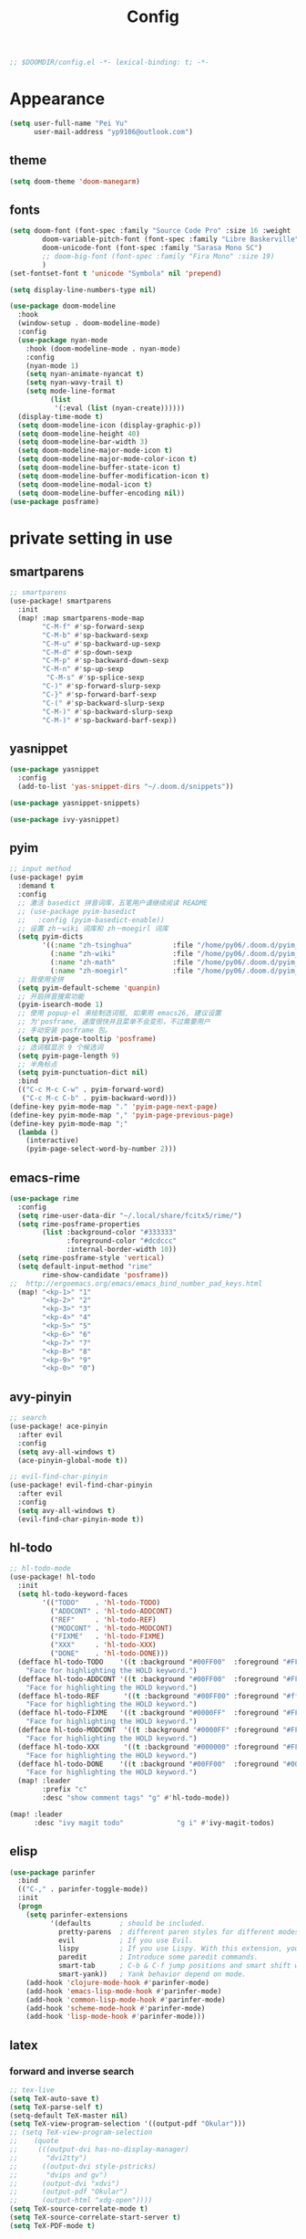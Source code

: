 #+TITLE: Config
#+begin_src emacs-lisp
;; $DOOMDIR/config.el -*- lexical-binding: t; -*-
#+end_src

* Appearance
#+begin_src emacs-lisp
(setq user-full-name "Pei Yu"
      user-mail-address "yp9106@outlook.com")
#+END_SRC
** theme
#+begin_src emacs-lisp
(setq doom-theme 'doom-manegarm)
#+end_src
** fonts
#+BEGIN_SRC emacs-lisp
(setq doom-font (font-spec :family "Source Code Pro" :size 16 :weight 'semi-light)
        doom-variable-pitch-font (font-spec :family "Libre Baskerville") ; inherits `doom-font''s :size
        doom-unicode-font (font-spec :family "Sarasa Mono SC")
        ;; doom-big-font (font-spec :family "Fira Mono" :size 19)
        )
(set-fontset-font t 'unicode "Symbola" nil 'prepend)
#+END_SRC
#+BEGIN_SRC emacs-lisp
(setq display-line-numbers-type nil)
#+END_SRc
#+begin_src emacs-lisp
(use-package doom-modeline
  :hook
  (window-setup . doom-modeline-mode)
  :config
  (use-package nyan-mode
    :hook (doom-modeline-mode . nyan-mode)
    :config
    (nyan-mode 1)
    (setq nyan-animate-nyancat t)
    (setq nyan-wavy-trail t)
    (setq mode-line-format
          (list
           '(:eval (list (nyan-create))))))
  (display-time-mode t)
  (setq doom-modeline-icon (display-graphic-p))
  (setq doom-modeline-height 40)
  (setq doom-modeline-bar-width 3)
  (setq doom-modeline-major-mode-icon t)
  (setq doom-modeline-major-mode-color-icon t)
  (setq doom-modeline-buffer-state-icon t)
  (setq doom-modeline-buffer-modification-icon t)
  (setq doom-modeline-modal-icon t)
  (setq doom-modeline-buffer-encoding nil))
(use-package posframe)
#+end_src

* private setting in use
** smartparens
#+begin_src emacs-lisp
;; smartparens
(use-package! smartparens
  :init
  (map! :map smartparens-mode-map
        "C-M-f" #'sp-forward-sexp
        "C-M-b" #'sp-backward-sexp
        "C-M-u" #'sp-backward-up-sexp
        "C-M-d" #'sp-down-sexp
        "C-M-p" #'sp-backward-down-sexp
        "C-M-n" #'sp-up-sexp
         "C-M-s" #'sp-splice-sexp
        "C-)" #'sp-forward-slurp-sexp
        "C-}" #'sp-forward-barf-sexp
        "C-(" #'sp-backward-slurp-sexp
        "C-M-)" #'sp-backward-slurp-sexp
        "C-M-)" #'sp-backward-barf-sexp))
#+end_src

** yasnippet
#+begin_src emacs-lisp
(use-package yasnippet
  :config
  (add-to-list 'yas-snippet-dirs "~/.doom.d/snippets"))
#+end_src

#+begin_src emacs-lisp
(use-package yasnippet-snippets)
#+end_src

#+begin_src emacs-lisp
(use-package ivy-yasnippet)
#+end_src

** pyim

#+begin_src emacs-lisp
;; input method
(use-package! pyim
  :demand t
  :config
  ;; 激活 basedict 拼音词库，五笔用户请继续阅读 README
  ;; (use-package pyim-basedict
  ;;   :config (pyim-basedict-enable))
  ;; 设置 zh－wiki 词库和 zh－moegirl 词库
  (setq pyim-dicts
        '((:name "zh-tsinghua"          :file "/home/py06/.doom.d/pyim_dicts/zh-tsinghua.pyim")
          (:name "zh-wiki"              :file "/home/py06/.doom.d/pyim_dicts/zh-wiki.pyim")
          (:name "zh-math"              :file "/home/py06/.doom.d/pyim_dicts/zh-math.pyim")
          (:name "zh-moegirl"           :file "/home/py06/.doom.d/pyim_dicts/zh-moegirl.pyim")))
  ;; 我使用全拼
  (setq pyim-default-scheme 'quanpin)
  ;; 开启拼音搜索功能
  (pyim-isearch-mode 1)
  ;; 使用 popup-el 来绘制选词框, 如果用 emacs26, 建议设置
  ;; 为'posframe, 速度很快并且菜单不会变形，不过需要用户
  ;; 手动安装 posframe 包。
  (setq pyim-page-tooltip 'posframe)
  ;; 选词框显示 9 个候选词
  (setq pyim-page-length 9)
  ;; 半角标点
  (setq pyim-punctuation-dict nil)
  :bind
  (("C-c M-c C-w" . pyim-forward-word)
   ("C-c M-c C-b" . pyim-backward-word)))
(define-key pyim-mode-map "." 'pyim-page-next-page)
(define-key pyim-mode-map "," 'pyim-page-previous-page)
(define-key pyim-mode-map ";"
  (lambda ()
    (interactive)
    (pyim-page-select-word-by-number 2)))
 #+end_src

** emacs-rime
#+begin_src emacs-lisp
(use-package rime
  :config
  (setq rime-user-data-dir "~/.local/share/fcitx5/rime/")
  (setq rime-posframe-properties
        (list :background-color "#333333"
              :foreground-color "#dcdccc"
              :internal-border-width 10))
  (setq rime-posframe-style 'vertical)
  (setq default-input-method "rime"
        rime-show-candidate 'posframe))
;;  http://ergoemacs.org/emacs/emacs_bind_number_pad_keys.html
  (map! "<kp-1>" "1"
        "<kp-2>" "2"
        "<kp-3>" "3"
        "<kp-4>" "4"
        "<kp-5>" "5"
        "<kp-6>" "6"
        "<kp-7>" "7"
        "<kp-8>" "8"
        "<kp-9>" "9"
        "<kp-0>" "0")
#+end_src

** avy-pinyin
#+begin_src emacs-lisp
;; search
(use-package! ace-pinyin
  :after evil
  :config
  (setq avy-all-windows t)
  (ace-pinyin-global-mode t))

;; evil-find-char-pinyin
(use-package! evil-find-char-pinyin
  :after evil
  :config
  (setq avy-all-windows t)
  (evil-find-char-pinyin-mode t))

#+end_src
** hl-todo
#+begin_src emacs-lisp
;; hl-todo-mode
(use-package! hl-todo
  :init
  (setq hl-todo-keyword-faces
        '(("TODO"    . 'hl-todo-TODO)
          ("ADDCONT" . 'hl-todo-ADDCONT)
          ("REF"     . 'hl-todo-REF)
          ("MODCONT" . 'hl-todo-MODCONT)
          ("FIXME"   . 'hl-todo-FIXME)
          ("XXX"     . 'hl-todo-XXX)
          ("DONE"    . 'hl-todo-DONE)))
  (defface hl-todo-TODO    '((t :background "#00FF00"  :foreground "#FF0000" :inherit (hl-todo)))
    "Face for highlighting the HOLD keyword.")
  (defface hl-todo-ADDCONT '((t :background "#00FF00"  :foreground "#FF0000" :inherit (hl-todo)))
    "Face for highlighting the HOLD keyword.")
  (defface hl-todo-REF      '((t :background "#00FF00" :foreground "#ff0000" :inherit (hl-todo)))
    "Face for highlighting the HOLD keyword.")
  (defface hl-todo-FIXME   '((t :background "#0000FF"  :foreground "#FF0000" :inherit (hl-todo)))
    "Face for highlighting the HOLD keyword.")
  (defface hl-todo-MODCONT  '((t :background "#0000FF" :foreground "#FF0000" :inherit (hl-todo)))
    "Face for highlighting the HOLD keyword.")
  (defface hl-todo-XXX      '((t :background "#000000" :foreground "#FFFFFF" :inherit (hl-todo)))
    "Face for highlighting the HOLD keyword.")
  (defface hl-todo-DONE    '((t :background "#00FF00"  :foreground "#00FF00" :inherit (hl-todo)))
    "Face for highlighting the HOLD keyword.")
  (map! :leader
        :prefix "c"
        :desc "show comment tags" "g" #'hl-todo-mode))
#+end_src
#+begin_src emacs-lisp
(map! :leader
      :desc "ivy magit todo"             "g i" #'ivy-magit-todos)
#+end_src

** elisp
#+begin_src emacs-lisp
(use-package parinfer
  :bind
  (("C-," . parinfer-toggle-mode))
  :init
  (progn
    (setq parinfer-extensions
          '(defaults       ; should be included.
            pretty-parens  ; different paren styles for different modes.
            evil           ; If you use Evil.
            lispy          ; If you use Lispy. With this extension, you should install Lispy and do not enable lispy-mode directly.
            paredit        ; Introduce some paredit commands.
            smart-tab      ; C-b & C-f jump positions and smart shift with tab & S-tab.
            smart-yank))   ; Yank behavior depend on mode.
    (add-hook 'clojure-mode-hook #'parinfer-mode)
    (add-hook 'emacs-lisp-mode-hook #'parinfer-mode)
    (add-hook 'common-lisp-mode-hook #'parinfer-mode)
    (add-hook 'scheme-mode-hook #'parinfer-mode)
    (add-hook 'lisp-mode-hook #'parinfer-mode)))
#+end_src

** latex
*** forward and inverse search
#+begin_src emacs-lisp
;; tex-live
(setq TeX-auto-save t)
(setq TeX-parse-self t)
(setq-default TeX-master nil)
(setq TeX-view-program-selection '((output-pdf "Okular")))
;; (setq TeX-view-program-selection
;;    (quote
;;     (((output-dvi has-no-display-manager)
;;       "dvi2tty")
;;      ((output-dvi style-pstricks)
;;       "dvips and gv")
;;      (output-dvi "xdvi")
;;      (output-pdf "Okular")
;;      (output-html "xdg-open"))))
(setq TeX-source-correlate-mode t)
(setq TeX-source-correlate-start-server t)
(setq TeX-PDF-mode t)
#+end_src

*** set engine
#+begin_src emacs-lisp
(setq TeX-engine 'xetex)
#+end_src

*** mathpix.el
#+begin_src emacs-lisp
(add-to-list 'load-path "/home/py06/.doom.d/packages")
(require 'mathpix)
(setq mathpix-app-id "yp9106_outlook_com_58f781_c2e02c"
      mathpix-app-key "b667a7350e26f378b208"
      mathpix-screenshot-method "scrot -s %s")
#+end_src

*** auto-activating-snippets
#+begin_src emacs-lisp
(use-package auto-activating-snippets
  :hook (latex-mode . latex-auto-activating-snippets-mode))
#+end_src

#+RESULTS:
| latex-auto-activating-snippets-mode | whitespace-mode |

*** latex-auto-activating-snippets
#+begin_src emacs-lisp
(use-package! latex-auto-activating-snippets)
#+end_src

*** cdlatex
#+begin_src emacs-lisp
(use-package cdlatex
  :hook ((LaTeX-mode . turn-on-cdlatex)
         (org-mode . turn-on-org-cdlatex))
  :config
  (setq cdlatex-math-modify-alist
        '(( ?s  "\\mathscr" nil t nil nil )
          ( ?b  nil         nil t nil nil )
          ( ?/  "\\slashed" nil t nil nil ))))
#+end_src

** pdf-noter
#+begin_src emacs-lisp
(use-package org-pdftools
  :hook (org-mode . org-pdftools-setup-link))

(use-package org-noter-pdftools
  :after org-noter
  :config
  (with-eval-after-load 'pdf-annot
    (add-hook 'pdf-annot-activate-handler-functions #'org-noter-pdftools-jump-to-note)))
#+end_src

** ace-windows
#+begin_src emacs-lisp
;; window
;; window swap - ace-window
(use-package! ace-window
  :config
  (setq aw-keys '(?1 ?2 ?3 ?4 ?5 ?6 ?7 ?8 ?9))
  :init
  (map! :leader
        :prefix "w"
        :desc "ace-window-select" "a" #'ace-window))
#+end_src

** eaf
#+begin_src emacs-lisp
(use-package! eaf
  :config
  ;; (setq eaf-enable-debug t) ; should only be used when eaf is wigging out
  (eaf-setq eaf-browser-dark-mode "false")
  (setq eaf-browser-default-search-engine "duckduckgo")
  (eaf-setq eaf-browse-blank-page-url "https://duckduckgo.com"))
#+end_src

** telega
#+begin_src emacs-lisp
;; telega
(setq telega-proxies
      (list
       '(:server "127.0.0.1" :port 1080 :enable t
                 :type (:@type "proxyTypeSocks5"
                               :username "" :password ""))))
#+end_src
** elfeed

#+begin_src emacs-lisp
(setq elfeed-use-curl nil)
(setq elfeed-protocol-ttrss-maxsize 200) ;; bigger than 200 is invalid
(setq elfeed-feeds
      '(("ttrss+https://pei@rss.archpei.ink"
         :password "fee8deb91c")))
(elfeed-protocol-enable)
#+end_src


#+begin_src emacs-lisp
(use-package elfeed
  :config
  (setq elfeed-use-curl t)
  (setq elfeed-curl-max-connections 10)
  (setq elfeed-db-directory "~/.doom.d/elfeed-db/")) ; customize this ofc
#+end_src

*** elffed functions Shameless copy [[https://github.com/earnestma/earnemacs/blob/a84c693bc3fdc65eb42d26adb5accd32c5368b85/config.org#elfeed-rss-reader][earnemacs]]
#+begin_src emacs-lisp
(defun elfeed-mark-all-as-read ()
  "Mark the whole buffer as read."
  (interactive)
  (mark-whole-buffer)
  (elfeed-search-untag-all-unread))

(defun bjm/elfeed-load-db-and-open ()
  "Wrapper to load the elfeed db from disk before opening"
  (interactive)
  (elfeed-db-load)
  (elfeed)
  (elfeed-search-update--force))

(defun bjm/elfeed-save-db-and-bury ()
  "Wrapper to save the elfeed db to disk before burying buffer"
  (interactive)
  (elfeed-db-save)
  (quit-window))
#+end_src

*** elfeed-goodies
#+begin_src emacs-lisp
(use-package elfeed-goodies
  :config
  (elfeed-goodies/setup))
#+end_src

** poporg
#+begin_src emacs-lisp
(use-package! poporg
  :bind (("C-c '" . poporg-dwim)))
#+end_src

** easy-hugo
#+begin_src emacs-lisp
(use-package! easy-hugo
  :config
  (setq! easy-hugo-root "~/Blog/RandN/"
         easy-hugo-basedir "~/Blog/RandN/"
         easy-hugo-url "https://peiyanalysis.github.io"
         easy-hugo-previewtime "300"
         easy-hugo-default-ext ".md"
         easy-hugo-server-flags "-D"
         easy-hugo-postdir "content/post/")
  (map! :leader :desc "hugo blog" "B" #'easy-hugo)
  (map! :map easy-hugo-mode-map
      :nivm "n" 'easy-hugo-newpost
      :nivm "D" 'easy-hugo-article
      :nivm "p" 'easy-hugo-preview
      :nivm "P" 'easy-hugo-publish
      :nivm "o" 'easy-hugo-open
      :nivm "d" 'easy-hugo-delete
      :nivm "e" 'easy-hugo-open
      :nivm "c" 'easy-hugo-open-config
      :nivm "f" 'easy-hugo-open
      :nivm "N" 'easy-hugo-no-help
      :nivm "v" 'easy-hugo-view
      :nivm "r" 'easy-hugo-refresh
      :nivm "g" 'easy-hugo-refresh
      :nivm "s" 'easy-hugo-sort-time
      :nivm "S" 'easy-hugo-sort-char
      :nivm "G" 'easy-hugo-github-deploy
      :nivm "A" 'easy-hugo-amazon-s3-deploy
      :nivm "C" 'easy-hugo-google-cloud-storage-deploy
      :nivm "q" 'evil-delete-buffer
      :nivm "TAB" 'easy-hugo-open
      :nivm "RET" 'easy-hugo-preview))
#+end_src

** COMMENT ox-hugo
#+begin_src emacs-lisp
(use-package ox-hugo
  :after ox)
#+end_src

** baidu-translate
#+begin_src emacs-lisp
;; Baidu translate
(use-package! baidu-translate
  :init
  (global-set-key (kbd "C-c m") 'baidu-translate-zh-mark)
  (global-set-key (kbd "C-c M") 'baidu-translate-zh-whole-buffer)
  ;;设置你的百度翻译 APPID
  (setq baidu-translate-appid "20200510000447604")
  ;;设置你的秘钥
  (setq baidu-translate-security "Z5Ga8KOYLjto3H3VN8Pi")
  (map! :leader
        :desc "EN->ZH marks"            "a z" #'baidu-translate-zh-mark
        :desc "EN->ZH buffer"           "a Z" #'baidu-translate-zh-whole-buffer
        :desc "ZH->EN marks"            "a e" #'baidu-translate-en-mark
        :desc "ZH->EN buffer"           "a E" #'baidu-translate-en-whole-buffer))
#+end_src

** company-poseframe
#+begin_src emacs-lisp
(use-package! company-posframe
  :hook (company-mode . company-posframe-mode))
#+end_src

** buildin modes
*** hide-show-mode
#+begin_src emacs-lisp
(map! :leader
      :prefix "c"
      (:prefix-map ("H" . "hide code")
       :desc "hide block"               "b" #'hs-hide-block
       :desc "hide level"               "l" #'hs-hide-level
       :desc "hide all"                 "a" #'hs-hide-all)
      (:prefix-map ("S" . "show code")
       :desc "show block"               "b" #'hs-show-block
       :desc "show level"               "l" #'hs-show-level
       :desc "show all"                 "a" #'hs-show-all))
#+end_src

*** winner-mode
#+begin_src emacs-lisp
(use-package winner-mode
  :hook (after-init . winner-mode))
#+end_src

*** savespace
#+begin_src emacs-lisp
(use-package saveplace
  :hook (after-init . save-place-mode))
#+end_src

*** whitespace
#+begin_src emacs-lisp
(use-package whitespace
  :hook ((prog-mode markdown-mode conf-mode latex-mode ) . whitespace-mode)
  :config
  (setq whitespace-style '(face trailing)))
#+end_src

*** so-long
#+begin_src emacs-lisp
(use-package so-long
  :config (global-so-long-mode 1))
#+end_src

*** autorevert
#+begin_src emacs-lisp
(use-package autorevert
  :hook (after-init . global-auto-revert-mode))
#+end_src

** functions
*** time-insert
#+begin_src emacs-lisp
;; feature-functions
(defun insert-time ()
  "Insert a timestamp according to locale's date and time format."
  (interactive)
  (insert (format-time-string "%c" (current-time))))
;; key-bindings
(map! :leader
      :desc "insert time"                "i t" #'insert-time)
#+end_src

** ebib
*** SRC
#+begin_src emacs-lisp
(use-package ebib
  :config
  (setq ebib-file-search-dirs  '("~/Dropbox/bibliography/"))
  (setq ebib-preload-bib-files '("~/Dropbox/bibliography/references.bib" )))
  (setq ebib-file-associations '(("pdf" . "PDF tools") ("djvu" . "PDF tools")))
;; map the keys
(global-set-key (kbd "<f5>") 'ebib)
#+end_src

*** Manual rewrite
**** key bindings
 - q: quit ebib, warning if non saved date
 - z: leave ebib, without save data
 - o: open the .bib file (biborgize)
 -
** key maps
*** scratch
#+begin_src emacs-lisp
(map! :leader :desc"doom/scratch"            "X" #'doom/open-scratch-buffer)
#+end_src

*** org-mode
**** org-capture
#+begin_src emacs-lisp
(after! org
  (map! :leader :desc "org-capture"           "x" #'org-capture))
#+end_src

*** comment lines
#+begin_src emacs-lisp
;; comment
(global-set-key (kbd "C-c C-\\") (quote comment-line))
#+end_src

*** workspaces
#+begin_src emacs-lisp
;; keybindings
(map! :leader
      :desc "Left workspace"                    "TAB ," #'+workspace/switch-left
      :desc "Right workspace"                   "TAB ." #'+workspace/switch-right
      :desc "Switch workspace"                  "TAB w" #'+workspace/switch-to)
#+end_src

*** frame
#+begin_src emacs-lisp
(map! :leader
      :desc "Other frame"                       "o o" #'other-frame)
#+end_src

*** applications
#+begin_src emacs-lisp
(map! :leader
      :desc "Other frame"                       "o o" #'other-frame)
#+end_src

* org-settings
** org-directory
   :PROPERTIES:
   :ID:       d90eaf23-39b6-47f2-8b95-f350ef919f69
   :END:
#+begin_src emacs-lisp
;; basic org settings
(require 'find-lisp)
(setq org-directory "~/Dropbox/.org/")
#+end_src

** with creation
#+begin_src emacs-lisp
(setq org-id-link-to-org-use-id t)
#+end_src
** appearance
**** headings modified
#+begin_src emacs-lisp
(use-package org-bullets
  :after org
  :hook (org-mode . org-bullets-mode))
#+end_src
**** ellipsis at the end of heading
#+begin_src emacs-lisp
(setq org-ellipsis " ▼ ")
#+end_src

**** org-adapt-indentation
#+begin_src emacs-lisp
(setq org-adapt-indentation t)
#+end_src

** Operatings
**** quick-movement
#+begin_src emacs-lisp
;; org-outline quick movement
(after! org
  (map! :map org-mode-map
        "M-n" #'outline-next-visible-heading
        "M-p" #'outline-previous-visible-heading))
#+end_src

**** save all buffers
#+begin_src emacs-lisp
(map! :leader
      :desc "save org buffers"           "f o" #'org-save-all-org-buffers)
#+end_src
** org-journal
** org-download
#+begin_src emacs-lisp
(use-package! org-download
  :commands
  org-download-dnd
  org-download-yank
  org-download-screenshot
  org-download-dnd-base64
  :init
  (map! :map org-mode-map
        "s-Y" #'org-download-screenshot
        "s-y" #'org-download-yank)
  (pushnew! dnd-protocol-alist
            '("^\\(?:https?\\|ftp\\|file\\|nfs\\):" . +org-dragndrop-download-dnd-fn)
            '("^data:" . org-download-dnd-base64))
  (advice-add #'org-download-enable :override #'ignore)
  :config
  (defun +org/org-download-method (link)
    (let* ((filename
            (file-name-nondirectory
             (car (url-path-and-query
                   (url-generic-parse-url link)))))
           ;; Create folder name with current buffer name, and place in root dir
           (dirname (concat "./images/"
                            (replace-regexp-in-string " " "_"
                                                      (downcase (file-name-base buffer-file-name)))))
           (filename-with-timestamp (format "%s%s.%s"
                                            (file-name-sans-extension filename)
                                            (format-time-string org-download-timestamp)
                                            (file-name-extension filename))))
      (make-directory dirname t)
      (expand-file-name filename-with-timestamp dirname)))
  :config
  (setq org-download-screenshot-method
        (cond (IS-MAC "screencapture -i %s")
              (IS-LINUX
               (cond ((executable-find "maim")  "maim -u -s %s")
                     ((executable-find "scrot") "scrot -s %s")))))
  (setq org-download-method '+org/org-download-method))
#+end_src

* org-gtd-agenda
:PROPERTIES:
:ID:       1b5e56b8-8182-4507-8113-40006cf99aac
:END:
** COMMENT file-settings
org-task-inbox, org-task-todolist, org-task-bin
#+begin_src emacs-lisp
(setq org-task-inbox    (concat org-directory "inbox.org")
      org-task-todolist (concat org-directory "todolist.org")
      org-task-bin      (concat org-directory "bin.org")
      org-task-future   (concat org-directory "future.org")
      org-task-repeater (concat org-directory "repeater.org"))
#+end_src

** COMMENT keyword settings
#+begin_src emacs-lisp
(setq org-todo-keywords
      (quote ((sequence "TODO(t)" "NEXT(n)" "|" "DONE(d)")
              (sequence "WAITING(w@/!)" "HOLD(h@/!)" "|" "CANCELLED(c@/!)" "PHONE" "MEETING" "BREAK"))))
;; keyword faces
(setq org-todo-keyword-faces
      (quote (("TODO" :foreground "red" :weight bold)
              ("NEXT" :foreground "blue" :weight bold)
              ("DONE" :foreground "forest green" :weight bold)
              ("WAITING" :foreground "orange" :weight bold)
              ("HOLD" :foreground "magenta" :weight bold)
              ("CANCELLED" :foreground "forest green" :weight bold)
              ("MEETING" :foreground "forest green" :weight bold)
              ("PHONE" :foreground "forest green" :weight bold)
              ("BREAK" :foreground "forest green" :weight bold))))
#+end_src

* note system
** deft
#+begin_src emacs-lisp
;; deft
(use-package deft
  :after org
  :bind ("<f9>" . deft)
  :custom
  (deft-recursive t)
  (deft-use-filter-string-for-filename t)
  (deft-default-extension "org")
  (deft-directory "~/Dropbox/.org/"))
#+end_src

** org-roam
*** use-package
#+begin_src emacs-lisp
;; org-roam
(use-package! org-roam
  :commands (org-roam-insert org-roam-find-file org-roam-switch-to-buffer org-roam)
  :hook
  (after-init . org-roam-mode)
  :init
  (map! :leader
       (:prefix ("r" . "roam")
                :desc "Switch to buffer"              "b" #'org-roam-switch-to-buffer
                (:prefix ("d" . "by date")
                      :desc "Arbitrary date" "d" #'org-roam-dailies-date
                      :desc "Today"          "t" #'org-roam-dailies-today
                      :desc "Tomorrow"       "m" #'org-roam-dailies-tomorrow
                      :desc "Yesterday"      "y" #'org-roam-dailies-yesterday)
                :desc "Find file"                     "f" #'org-roam-find-file
                :desc "Show graph"                    "g" #'org-roam-graph
                :desc "Insert new text"               "i" #'org-roam-insert
                :desc "Insert selected text"          "I" #'org-roam-insert-immediate
                :desc "Jump to index"                 "j" #'org-roam-jump-to-index
                :desc "Roam buffer"                   "r" #'org-roam
                :desc "Org Roam Capture"              "x" #'org-roam-capture))
  :config
  (setq org-roam-directory (file-truename "~/Dropbox/.org/roams/")
        org-roam-index-file (concat org-roam-directory "index.org")
        org-roam-dailies-directory "scratch/"
        org-roam-db-gc-threshold most-positive-fixnum
        org-roam-graph-exclude-matcher "private"
        org-roam-tag-sources '(prop last-directory)
        org-id-link-to-org-use-id t))
#+end_src

*** roam-cpature template
#+begin_src emacs-lisp
(setq org-roam-capture-templates
             ;; literally
      '(("d" "default" plain (function org-roam--capture-get-point)
           "%?"
           :file-name "${slug}"
           :head "#+title: ${title}\n"
           :unnarrowed t)))
;; org-roam-capture-immediate
(setq org-roam-capture-immediate-template
             ;; default
             '("d" "default" plain (function org-roam--capture-get-point)
               "%?"
               :file-name "${slug}"
               :head "#+title: ${title}\n"
               :unnarrowed t))

#+end_src
*** roam-capture-ref-templates
#+begin_src emacs-lisp
(setq org-roam-capture-ref-templates
      '(("w" "web" plain (function org-roam-capture--get-point)
         ""
         :file-name "${slug}"
         :head "#+title: ${title}\n#+roam_key: ${ref}\n"
         :unnarrowed t)))
(add-to-list 'org-roam-capture-ref-templates
             '("a" "Annotation" plain (function org-roam-capture--get-point)
               "%U ${body}\n"
               :file-name "${slug}"
               :head "#+title: ${title}\n#+roam_key: ${ref}\n#+roam_alias:\n"
               :immediate-finish t
               :unnarrowed t))
#+end_src
*** roam-protocol
#+begin_src emacs-lisp
(use-package! org-roam-protocol
  :after org-protocol)
#+end_src

*** roam-server
#+begin_src emacs-lisp
(use-package! org-roam-server
  :config
  (setq org-roam-server-host "127.0.0.1"
        org-roam-server-port 9090
        org-roam-server-authenticate nil
        org-roam-server-export-inline-images t
        org-roam-server-serve-files nil
        org-roam-server-served-file-extensions '("pdf" "mp4" "ogv")
        org-roam-server-network-poll t
        org-roam-server-network-arrows nil
        org-roam-server-network-label-truncate t
        org-roam-server-network-label-truncate-length 60
        org-roam-server-network-label-wrap-length 20))
;; kept server running
(unless (server-running-p)
  (org-roam-server-mode))
#+end_src
** COMMENT org-journal
#+begin_src emacs-lisp
(use-package org-journal
  :config
  (map! :leader
        (:prefix "n"
         :desc "add journal" #'org-journal-new-entry))
  :custom
  (org-journal-dir (concat org-directory "journal/"))
  (org-journal-date-prefix "#+TITLE: ")
  (org-journal-file-format "%Y-%m-%d.org")
  (org-journal-dir org-directory)
  (org-journal-date-format "%Y-%m-%d"))
#+end_src
* bibliography
** COMMENT org-ref
#+begin_src emacs-lisp
(setq reftex-default-bibliography '("~/Dropbox/bibliography/references.bib"))
;; see org-ref for use of these variables
(setq org-ref-bibliography-notes    "~/Dropbox/bibliography/notes.org"
      org-ref-default-bibliography  '("~/Dropbox/bibliography/references.bib")
      org-ref-pdf-directory         "~/Dropbox/bibliography/bibtex-pdfs/")
#+end_src

** COMMENT helm-bibtex
#+begin_src emacs-lisp
(setq bibtex-completion-bibliography "~/Dropbox/bibliography/references.bib"
      bibtex-completion-library-path "~/Dropbox/bibliography/bibtex-pdfs"
      bibtex-completion-notes-path   "~/Dropbox/bibliography/helm-bibtex-notes/")
;; open pdf with system pdf viewer (works on mac)
(setq bibtex-completion-pdf-open-function
  (lambda (fpath)
    (start-process "open" "*open*" "open" fpath)))
#+end_src
cite:winkler2012global

** test
#+begin_src emacs-lisp
(use-package helm-bibtex :ensure t
  :bind ("<f11>" . helm-bibtex)
  :commands (helm-bibtex)
  :init
  (add-hook 'bibtex-completion-edit-notes 'org-ref-open-bibtex-notes)
  (setq bibtex-completion-open-any 'org-ref-open-bibtex-pdf)
  :config
  (setq bibtex-completion-bibliography "~/Dropbox/bibliography/references.bib"
        bibtex-completion-library-path "~/Dropbox/bibliography/bibtex-pdfs"
        bibtex-completion-notes-path   "~/Dropbox/bibliography/helm-bibtex-notes/")
  ;(setq bibtex-completion-display-formats
  ;  '((t . "${=type=:7} ${year:4} ${=has-pdf=:1}${=has-note=:1} ${author:30} ${title:72} ")))
  (setq bibtex-completion-additional-search-fields '(keywords))
  (setq bibtex-completion-notes-template-one-file
	(format "\n** TODO ${=key=} - ${title}\n  :PROPERTIES:\n    :Author: ${author-or-editor}\n    :Journal: ${journal}\n  :END:\n\n"))
  (setq bibtex-completion-display-formats
	'((t . "${author:20} ${year:4} ${=has-pdf=:3} ${=has-note=:1} ${=type=:7} ${title:90}")))
  (setq bibtex-completion-pdf-field "file")
  (setq bibtex-completion-pdf-symbol "PDF")
  (setq bibtex-completion-notes-symbol "N")
 )

(use-package org-ref :ensure t
  ;;:defer 1
  :after (org)
  :config
  ;;(setq reftex-default-bibliography '("~/OneDrive/2020.03.28_PunchingShearReferences/Literature.bib"))
  ;; see org-ref for use of these variables
  (setq bibtex-completion-pdf-field "file")
  (setq org-ref-bibliography-notes  "~/Dropbox/bibliography/notes.org"
      org-ref-default-bibliography  '("~/Dropbox/bibliography/references.bib")
      org-ref-pdf-directory         "~/Dropbox/bibliography/bibtex-pdfs/")
  ;;(setq bibtex-completion-bibliography "~/OneDrive/2020.03.28_PunchingShearReferences/Literature.bib"
  ;;    bibtex-completion-library-path "~/OneDrive/2020.03.28_PunchingShearReferences/PDFs"
  ;;    bibtex-completion-notes-path "~/OneDrive/2020.03.28_PunchingShearReferences/Literature-manuscript.org")
  (setq org-ref-show-broken-links nil)
  (setq bibtex-completion-pdf-open-function 'org-open-file)
  (setq org-ref-note-title-format
   "** TODO %k - %t
 :PROPERTIES:
  :CUSTOM_ID: %k
  :AUTHOR: %9a
  :JOURNAL: %j
  :DOI: %D
  :URL: %U
 :END:
")

  (setq bibtex-completion-display-formats
	'((t . "${author:20} ${year:4} ${=has-pdf=:3} ${=has-note=:1} ${=type=:7} ${title:90}")))
  (defun my/org-ref-notes-function (candidates)
    (let ((key (helm-marked-candidates)))
      (funcall org-ref-notes-function (car key))))

  (helm-delete-action-from-source "Edit notes" helm-source-bibtex)
;; Note that 7 is a magic number of the index where you want to insert the command. You may need to change yours.
  (helm-add-action-to-source "Edit notes" 'my/org-ref-notes-function helm-source-bibtex 7)
)
#+end_src
* gtd
** todo keyword
#+begin_src emacs-lisp
(setq org-todo-keywords
      (quote ((sequence "TODO(t)" "NEXT(n)" "|" "DONE(d)")
              (sequence "WAITING(w@/!)" "HOLD(h@/!)" "|" "CANCELLED(c@/!)" "PHONE" "MEETING" "BREAK"))))

(setq org-todo-keyword-faces
      (quote (("TODO" :foreground "red" :weight bold)
              ("NEXT" :foreground "blue" :weight bold)
              ("DONE" :foreground "forest green" :weight bold)
              ("WAITING" :foreground "orange" :weight bold)
              ("HOLD" :foreground "magenta" :weight bold)
              ("CANCELLED" :foreground "forest green" :weight bold)
              ("MEETING" :foreground "forest green" :weight bold)
              ("PHONE" :foreground "forest green" :weight bold)
              ("BREAK" :foreground "forest green" :weight bold))))
#+end_src
#+begin_src emacs-lisp
(setq org-treat-S-cursor-todo-selection-as-state-change nil) ;
#+end_src

** capture
**** org-capture
:PROPERTIES:
:ID:       27646e47-a048-4ed2-9b94-fadacdadc615
:END:
#+begin_src emacs-lisp
(after! org
  (add-hook 'org-capture-mode-hook #'org-id-get-create)
  (setq org-capture-templates
          `(("i" "Inbox" entry (file "~/Dropbox/.org/inbox.org")
             ,(concat "* TODO %?\n"
                      "/Entered on/ %u"))
            ;; metacognition (元认知) in current org-file
            ("m" "Metacognition")
            ;; meta question: 思考疑问？
            ("mq" "Questions" entry (function ,(lambda ()
                                                 (jethro/olp-current-buffer "Metacog" "Questions")))
             ,(concat "* TODO Q: %?\n"
                      "/Entered on/ %u"))
            ;; meta note: 记录思考
            ("mn" "Notes" entry (function ,(lambda ()
                                             (jethro/olp-current-buffer "Metacog" "Notes")))
             "* %?\n"))))
#+end_src

**** Shameless copy config of Jethro kuan
:PROPERTIES:
:ID:       f6686fb8-d178-4e17-9f0b-8333ba18a0f5
:END:
#+begin_src emacs-lisp
(defun jethro/olp-current-buffer (&rest outline-path)
  "Find the OUTLINE-PATH of the current buffer."
  (let ((m (jethro/find-or-create-olp (cons (buffer-file-name) outline-path))))
    (set-buffer (marker-buffer m))
    (org-capture-put-target-region-and-position)
    (widen)
    (goto-char m)
    (set-marker m nil)))
#+end_src

#+begin_src emacs-lisp
(defun jethro/find-or-create-olp (path &optional this-buffer)
  "Return a marker pointing to the entry at outline path OLP.
If anything goes wrong, throw an error, and if you need to do
something based on this error, you can catch it with
`condition-case'.
If THIS-BUFFER is set, the outline path does not contain a file,
only headings."
  (let* ((file (pop path))
         (level 1)
         (lmin 1)
         (lmax 1)
         (start (point-min))
         (end (point-max))
         found flevel)
    (unless (derived-mode-p 'org-mode)
      (error "Buffer %s needs to be in Org mode" buffer))
    (org-with-wide-buffer
     (goto-char start)
     (dolist (heading path)
       (let ((re (format org-complex-heading-regexp-format
                         (regexp-quote heading)))
             (cnt 0))
         (while (re-search-forward re end t)
           (setq level (- (match-end 1) (match-beginning 1)))
           (when (and (>= level lmin) (<= level lmax))
             (setq found (match-beginning 0) flevel level cnt (1+ cnt))))
         (when (> cnt 1)
           (error "Heading not unique on level %d: %s" lmax heading))
         (when (= cnt 0)
           ;; Create heading if it doesn't exist
           (goto-char end)
           (unless (bolp) (newline))
           (org-insert-heading nil nil t)
           (unless (= lmax 1) (org-do-demote))
           (insert heading)
           (setq end (point))
           (goto-char start)
           (while (re-search-forward re end t)
             (setq level (- (match-end 1) (match-beginning 1)))
             (when (and (>= level lmin) (<= level lmax))
               (setq found (match-beginning 0) flevel level cnt (1+ cnt))))))
       (goto-char found)
       (setq lmin (1+ flevel) lmax (+ lmin (if org-odd-levels-only 1 0)))
       (setq start found
             end (save-excursion (org-end-of-subtree t t))))
     (point-marker))))
#+end_src

** agenda
*** agenda-files
#+begin_src emacs-lisp
(setq org-agenda-files (quote ("~/Dropbox/.org/inbox.org"
                               "~/Dropbox/.org/repeater.org"
                               "~/Dropbox/.org/todolist.org" )))
(setq org-agenda-bin  '("~/Dropbox/.org/bin.org"))
(setq org-agenda-future  '("~/Dropbox/.org/future.org"))
#+end_src

*** refile targets
#+begin_src emacs-lisp
(setq org-refile-targets (quote ((nil :maxlevel . 9)
                                 (org-agenda-files :maxlevel . 9)
                                 (org-agenda-bin :maxlevel . 1))))
#+end_src

*** use-package
#+begin_src emacs-lisp
(use-package! org-agenda
  :init
  ;; customize ort-agenda custom command
  (map! "<f1>" #'jethro/switch-to-agenda)
  ;; ?
  (setq org-agenda-block-separator nil
        org-agenda-start-with-log-mode t)
  ;; useful switch direct
  (defun jethro/switch-to-agenda ()
    (interactive)
    (org-agenda nil " "))
  :config
  ;; is project mode
  (defun jethro/is-project-p ()
  "Any task with a todo keyword subtask"
  (save-restriction
    (widen)
    (let ((has-subtask)
          (subtree-end (save-excursion (org-end-of-subtree t)))
          (is-a-task (member (nth 2 (org-heading-components)) org-todo-keywords-1)))
      (save-excursion
        (forward-line 1)
        (while (and (not has-subtask)
                    (< (point) subtree-end)
                    (re-search-forward "^\*+ " subtree-end t))
          (when (member (org-get-todo-state) org-todo-keywords-1)
            (setq has-subtask t))))
      (and is-a-task has-subtask))))
  ;; skip project
  (defun jethro/skip-projects ()
  "Skip trees that are projects"
  (save-restriction
    (widen)
    (let ((next-headline (save-excursion (or (outline-next-heading) (point-max)))))
      (cond
       ((org-is-habit-p)
        next-headline)
       ((jethro/is-project-p)
        next-headline)
       (t
        nil)))))
#+end_src

**** apperance
#+begin_src emacs-lisp
(setq org-columns-default-format "%40ITEM(Task) %Effort(EE){:} %CLOCKSUM(Time Spent) %SCHEDULED(Scheduled) %DEADLINE(Deadline)")
(setq org-agenda-custom-commands
    `((" " "Agenda"
       ((agenda ""
               ((org-agenda-span 'week)
                (org-deadline-warning-days 365)))
       (todo "TODO"
             ((org-agenda-overriding-header "Inbox")
              (org-agenda-files '("~/Dropbox/.org/inbox.org"))))
       (todo "NEXT"
             ((org-agenda-overriding-header "In Progress")
              (org-agenda-files '("~/Dropbox/.org/todolist.org"))))
       ;; (todo "TODO"
       ;;       ((org-agenda-overriding-header "Active Projects")
       ;;        (org-agenda-skip-function #'jethro/skip-projects)
       ;;        (org-agenda-files '(,(expand-file-name "projects.org" jethro/org-agenda-directory)))))
       (todo "TODO"
             ((org-agenda-overriding-header "One-off Tasks")
              (org-agenda-files '("~/Dropbox/.org/todolist.org" "~/Dropbox/.org/inbox.org"))
              (org-agenda-skip-function '(org-agenda-skip-entry-if 'deadline 'scheduled)))))))))
#+end_src

**** functions
***** skip project
      :PROPERTIES:
      :ID:       ae8c2e05-365f-49b6-acba-5cf57c5c5650
      :END:
#+begin_src emacs-lisp
(defun jethro/skip-projects ()
"Skip trees that are projects"
(save-restriction
  (widen)
  (let ((next-headline (save-excursion (or (outline-next-heading) (point-max)))))
    (cond
     ((org-is-habit-p)
      next-headline)
     ((jethro/is-project-p)
      next-headline)
     (t
      nil)))))
#+end_src
* Metacog
** Questions
